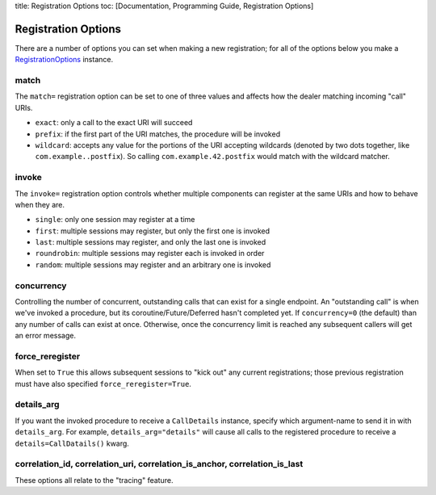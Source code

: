 title: Registration Options toc: [Documentation, Programming Guide,
Registration Options]

Registration Options
====================

There are a number of options you can set when making a new
registration; for all of the options below you make a
`RegistrationOptions <http://autobahn.readthedocs.io/en/latest/reference/autobahn.wamp.html#autobahn.wamp.types.RegisterOptions>`__
instance.

match
-----

The ``match=`` registration option can be set to one of three values and
affects how the dealer matching incoming "call" URIs.

-  ``exact``: only a call to the exact URI will succeed
-  ``prefix``: if the first part of the URI matches, the procedure will
   be invoked
-  ``wildcard``: accepts any value for the portions of the URI accepting
   wildcards (denoted by two dots together, like
   ``com.example..postfix``). So calling ``com.example.42.postfix``
   would match with the wildcard matcher.

invoke
------

The ``invoke=`` registration option controls whether multiple components
can register at the same URIs and how to behave when they are.

-  ``single``: only one session may register at a time
-  ``first``: multiple sessions may register, but only the first one is
   invoked
-  ``last``: multiple sessions may register, and only the last one is
   invoked
-  ``roundrobin``: multiple sessions may register each is invoked in
   order
-  ``random``: multiple sessions may register and an arbitrary one is
   invoked

concurrency
-----------

Controlling the number of concurrent, outstanding calls that can exist
for a single endpoint. An "outstanding call" is when we've invoked a
procedure, but its coroutine/Future/Deferred hasn't completed yet. If
``concurrency=0`` (the default) than any number of calls can exist at
once. Otherwise, once the concurrency limit is reached any subsequent
callers will get an error message.

force\_reregister
-----------------

When set to ``True`` this allows subsequent sessions to "kick out" any
current registrations; those previous registration must have also
specified ``force_reregister=True``.

details\_arg
------------

If you want the invoked procedure to receive a ``CallDetails`` instance,
specify which argument-name to send it in with ``details_arg``. For
example, ``details_arg="details"`` will cause all calls to the
registered procedure to receive a ``details=CallDatails()`` kwarg.

correlation\_id, correlation\_uri, correlation\_is\_anchor, correlation\_is\_last
---------------------------------------------------------------------------------

These options all relate to the "tracing" feature.
